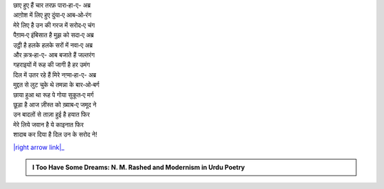 .. title: §1ـ बादल (सानेट)
.. slug: itoohavesomedreams/poem_1
.. date: 2015-08-18 16:51:41 UTC
.. tags: poem itoohavesomedreams rashid
.. link: 
.. description: Urdu version of "Bādal (sāneṭ)"
.. type: text



| छाए हुए हैं चार तरफ़ पारा‐हा-ए- अब्र
| आग़ोश में लिए हुए दुंया‐ए आब‐ओ‐रंग
| मेरे लिए है उन की गरज में सरोद‐ए चंग
| पैग़ाम‐ए इंबिसात है मुझ को सदा‐ए अब्र
| उट्ठी है हलके हलके सरों में नवा‐ए अब्र
| और क़त्र‐हा-ए- आब बजाते हैं जल्तरंग
| गहराइयों में रूह की जागी है हर उमंग
| दिल में उतर रहे हैं मिरे नग़्मा‐हा-ए- अब्र
| मुद्दत से लुट चुके थे तमन्ना के बार‐ओ‐बर्ग
| छाया हुआ था रूह पे गोया सुकूत‐ए मर्ग
| छूड़ा है आज ज़ीस्त को ख़्वाब‐ए जमूद ने
| उन बादलों से ताज़ा हुई है हयात फिर
| मेरे लिये जवान है ये काइनात फिर
| शादाब कर दिया है दिल उन के सरोद ने!


|right arrow link|_



.. |right arrow link| replace::  §2. एक दिन—लारिंस बाग़ में (एक कैफ़ियत) :emoji:`arrow_right` 
.. _right arrow link: /hi/itoohavesomedreams/poem_2

.. admonition:: I Too Have Some Dreams: N. M. Rashed and Modernism in Urdu Poetry


  .. link_figure:: /itoohavesomedreams/
        :title: I Too Have Some Dreams Resource Page
        :class: link-figure
        :image_url: /galleries/i2havesomedreams/i2havesomedreams-small.jpg
        
.. _جمیل نوری نستعلیق فانٹ: http://ur.lmgtfy.com/?q=Jameel+Noori+nastaleeq
 

